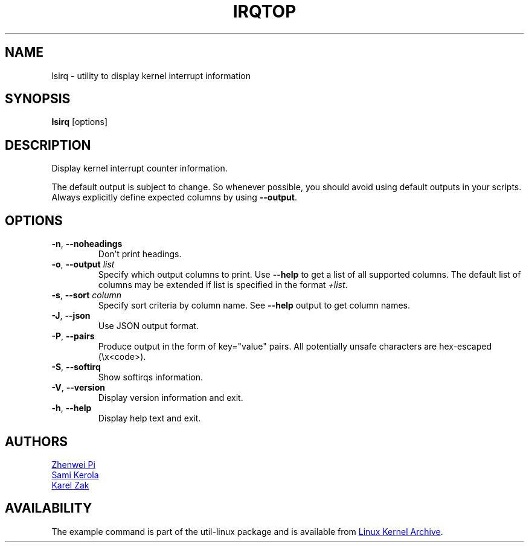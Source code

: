 .TH IRQTOP "1" "February 2020" "util-linux" "User Commands"
.SH NAME
lsirq \- utility to display kernel interrupt information
.SH SYNOPSIS
.B lsirq
[options]
.SH DESCRIPTION
Display kernel interrupt counter information.
.PP
The default output is subject to change.  So whenever possible, you should
avoid using default outputs in your scripts.  Always explicitly define
expected columns by using
.BR \-\-output .
.SH OPTIONS
.TP
.BR \-n ", " \-\-noheadings
Don't print headings.
.TP
.BR \-o , " \-\-output " \fIlist\fP
Specify which output columns to print.  Use
.B \-\-help
to get a list of all supported columns.  The default list of columns may be
extended if list is specified in the format
.IR +list .
.TP
.BR \-s , " \-\-sort " \fIcolumn\fP
Specify sort criteria by column name.  See
.B \-\-help
output to get column names.
.TP
.BR \-J ", " \-\-json
Use JSON output format.
.TP
.BR \-P ", " \-\-pairs
Produce output in the form of key="value" pairs.  All potentially unsafe characters
are hex-escaped (\\x<code>).
.TP
.BR \-S , " \-\-softirq "
Show softirqs information.
.TP
.BR \-V ", " \-\-version
Display version information and exit.
.TP
.BR \-h ,\  \-\-help
Display help text and exit.
.SH AUTHORS
.MT pizhenwei@\:bytedance.com
Zhenwei Pi
.ME
.br
.MT kerolasa@\:iki.fi
Sami Kerola
.ME
.br
.MT kzak@\:redhat.com
Karel Zak
.ME
.SH AVAILABILITY
The example command is part of the util-linux package and is available from
.UR https://\:www.kernel.org\:/pub\:/linux\:/utils\:/util-linux/
Linux Kernel Archive
.UE .
